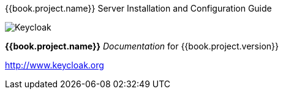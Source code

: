
{{book.project.name}} Server Installation and Configuration Guide
======================

image:images/keycloak_logo.png[alt="Keycloak"]

*{{book.project.name}}* _Documentation_ for {{book.project.version}}

http://www.keycloak.org

